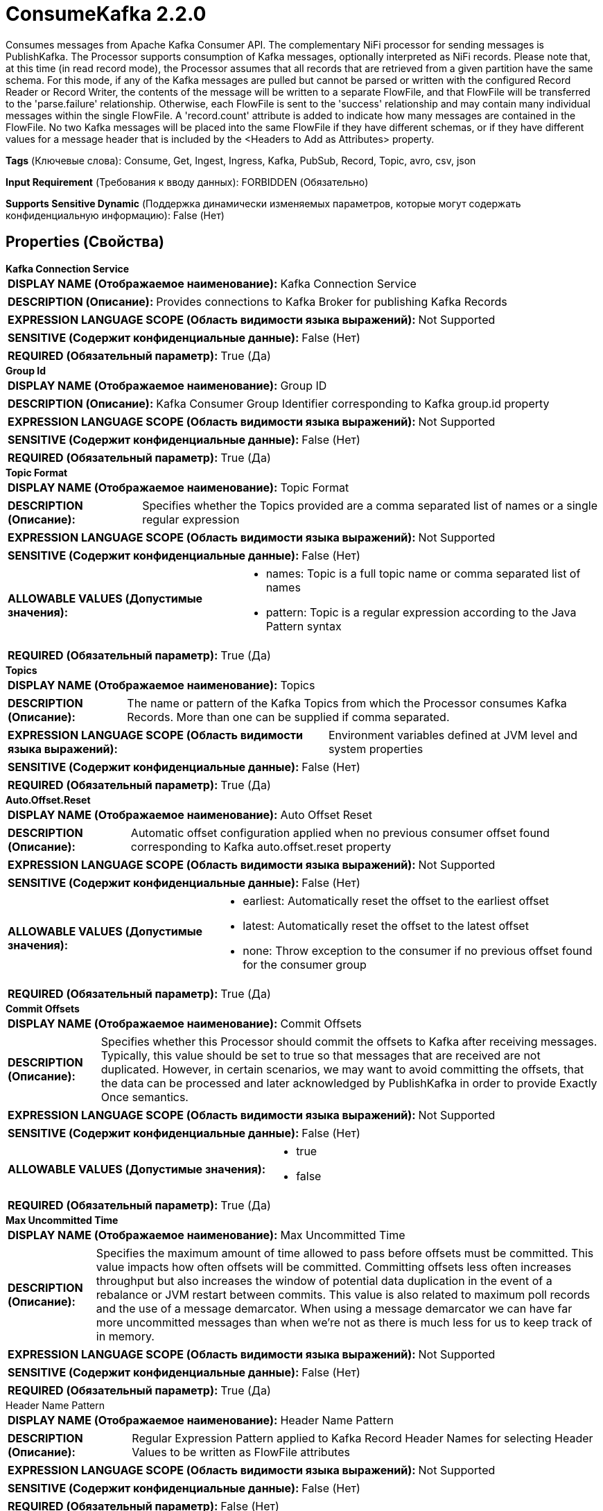 = ConsumeKafka 2.2.0

Consumes messages from Apache Kafka Consumer API. The complementary NiFi processor for sending messages is PublishKafka. The Processor supports consumption of Kafka messages, optionally interpreted as NiFi records. Please note that, at this time (in read record mode), the Processor assumes that all records that are retrieved from a given partition have the same schema. For this mode, if any of the Kafka messages are pulled but cannot be parsed or written with the configured Record Reader or Record Writer, the contents of the message will be written to a separate FlowFile, and that FlowFile will be transferred to the 'parse.failure' relationship. Otherwise, each FlowFile is sent to the 'success' relationship and may contain many individual messages within the single FlowFile. A 'record.count' attribute is added to indicate how many messages are contained in the FlowFile. No two Kafka messages will be placed into the same FlowFile if they have different schemas, or if they have different values for a message header that is included by the <Headers to Add as Attributes> property.

[horizontal]
*Tags* (Ключевые слова):
Consume, Get, Ingest, Ingress, Kafka, PubSub, Record, Topic, avro, csv, json
[horizontal]
*Input Requirement* (Требования к вводу данных):
FORBIDDEN (Обязательно)
[horizontal]
*Supports Sensitive Dynamic* (Поддержка динамически изменяемых параметров, которые могут содержать конфиденциальную информацию):
 False (Нет) 



== Properties (Свойства)


.*Kafka Connection Service*
************************************************
[horizontal]
*DISPLAY NAME (Отображаемое наименование):*:: Kafka Connection Service

[horizontal]
*DESCRIPTION (Описание):*:: Provides connections to Kafka Broker for publishing Kafka Records


[horizontal]
*EXPRESSION LANGUAGE SCOPE (Область видимости языка выражений):*:: Not Supported
[horizontal]
*SENSITIVE (Содержит конфиденциальные данные):*::  False (Нет) 

[horizontal]
*REQUIRED (Обязательный параметр):*::  True (Да) 
************************************************
.*Group Id*
************************************************
[horizontal]
*DISPLAY NAME (Отображаемое наименование):*:: Group ID

[horizontal]
*DESCRIPTION (Описание):*:: Kafka Consumer Group Identifier corresponding to Kafka group.id property


[horizontal]
*EXPRESSION LANGUAGE SCOPE (Область видимости языка выражений):*:: Not Supported
[horizontal]
*SENSITIVE (Содержит конфиденциальные данные):*::  False (Нет) 

[horizontal]
*REQUIRED (Обязательный параметр):*::  True (Да) 
************************************************
.*Topic Format*
************************************************
[horizontal]
*DISPLAY NAME (Отображаемое наименование):*:: Topic Format

[horizontal]
*DESCRIPTION (Описание):*:: Specifies whether the Topics provided are a comma separated list of names or a single regular expression


[horizontal]
*EXPRESSION LANGUAGE SCOPE (Область видимости языка выражений):*:: Not Supported
[horizontal]
*SENSITIVE (Содержит конфиденциальные данные):*::  False (Нет) 

[horizontal]
*ALLOWABLE VALUES (Допустимые значения):*::

* names: Topic is a full topic name or comma separated list of names 

* pattern: Topic is a regular expression according to the Java Pattern syntax 


[horizontal]
*REQUIRED (Обязательный параметр):*::  True (Да) 
************************************************
.*Topics*
************************************************
[horizontal]
*DISPLAY NAME (Отображаемое наименование):*:: Topics

[horizontal]
*DESCRIPTION (Описание):*:: The name or pattern of the Kafka Topics from which the Processor consumes Kafka Records. More than one can be supplied if comma separated.


[horizontal]
*EXPRESSION LANGUAGE SCOPE (Область видимости языка выражений):*:: Environment variables defined at JVM level and system properties
[horizontal]
*SENSITIVE (Содержит конфиденциальные данные):*::  False (Нет) 

[horizontal]
*REQUIRED (Обязательный параметр):*::  True (Да) 
************************************************
.*Auto.Offset.Reset*
************************************************
[horizontal]
*DISPLAY NAME (Отображаемое наименование):*:: Auto Offset Reset

[horizontal]
*DESCRIPTION (Описание):*:: Automatic offset configuration applied when no previous consumer offset found corresponding to Kafka auto.offset.reset property


[horizontal]
*EXPRESSION LANGUAGE SCOPE (Область видимости языка выражений):*:: Not Supported
[horizontal]
*SENSITIVE (Содержит конфиденциальные данные):*::  False (Нет) 

[horizontal]
*ALLOWABLE VALUES (Допустимые значения):*::

* earliest: Automatically reset the offset to the earliest offset 

* latest: Automatically reset the offset to the latest offset 

* none: Throw exception to the consumer if no previous offset found for the consumer group 


[horizontal]
*REQUIRED (Обязательный параметр):*::  True (Да) 
************************************************
.*Commit Offsets*
************************************************
[horizontal]
*DISPLAY NAME (Отображаемое наименование):*:: Commit Offsets

[horizontal]
*DESCRIPTION (Описание):*:: Specifies whether this Processor should commit the offsets to Kafka after receiving messages. Typically, this value should be set to true so that messages that are received are not duplicated. However, in certain scenarios, we may want to avoid committing the offsets, that the data can be processed and later acknowledged by PublishKafka in order to provide Exactly Once semantics.


[horizontal]
*EXPRESSION LANGUAGE SCOPE (Область видимости языка выражений):*:: Not Supported
[horizontal]
*SENSITIVE (Содержит конфиденциальные данные):*::  False (Нет) 

[horizontal]
*ALLOWABLE VALUES (Допустимые значения):*::

* true

* false


[horizontal]
*REQUIRED (Обязательный параметр):*::  True (Да) 
************************************************
.*Max Uncommitted Time*
************************************************
[horizontal]
*DISPLAY NAME (Отображаемое наименование):*:: Max Uncommitted Time

[horizontal]
*DESCRIPTION (Описание):*:: Specifies the maximum amount of time allowed to pass before offsets must be committed. This value impacts how often offsets will be committed. Committing offsets less often increases throughput but also increases the window of potential data duplication in the event of a rebalance or JVM restart between commits. This value is also related to maximum poll records and the use of a message demarcator. When using a message demarcator we can have far more uncommitted messages than when we're not as there is much less for us to keep track of in memory.


[horizontal]
*EXPRESSION LANGUAGE SCOPE (Область видимости языка выражений):*:: Not Supported
[horizontal]
*SENSITIVE (Содержит конфиденциальные данные):*::  False (Нет) 

[horizontal]
*REQUIRED (Обязательный параметр):*::  True (Да) 
************************************************
.Header Name Pattern
************************************************
[horizontal]
*DISPLAY NAME (Отображаемое наименование):*:: Header Name Pattern

[horizontal]
*DESCRIPTION (Описание):*:: Regular Expression Pattern applied to Kafka Record Header Names for selecting Header Values to be written as FlowFile attributes


[horizontal]
*EXPRESSION LANGUAGE SCOPE (Область видимости языка выражений):*:: Not Supported
[horizontal]
*SENSITIVE (Содержит конфиденциальные данные):*::  False (Нет) 

[horizontal]
*REQUIRED (Обязательный параметр):*::  False (Нет) 
************************************************
.*Header Encoding*
************************************************
[horizontal]
*DISPLAY NAME (Отображаемое наименование):*:: Header Encoding

[horizontal]
*DESCRIPTION (Описание):*:: Character encoding applied when reading Kafka Record Header values and writing FlowFile attributes


[horizontal]
*EXPRESSION LANGUAGE SCOPE (Область видимости языка выражений):*:: Not Supported
[horizontal]
*SENSITIVE (Содержит конфиденциальные данные):*::  False (Нет) 

[horizontal]
*REQUIRED (Обязательный параметр):*::  True (Да) 
************************************************
.*Processing Strategy*
************************************************
[horizontal]
*DISPLAY NAME (Отображаемое наименование):*:: Processing Strategy

[horizontal]
*DESCRIPTION (Описание):*:: Strategy for processing Kafka Records and writing serialized output to FlowFiles


[horizontal]
*EXPRESSION LANGUAGE SCOPE (Область видимости языка выражений):*:: Not Supported
[horizontal]
*SENSITIVE (Содержит конфиденциальные данные):*::  False (Нет) 

[horizontal]
*ALLOWABLE VALUES (Допустимые значения):*::

* FLOW_FILE: Write one FlowFile for each Kafka Record consumed 

* DEMARCATOR: Write one FlowFile for each batch of Kafka Records consumed (optionally grouped by Kafka key) 

* RECORD: Write one FlowFile containing multiple Kafka Records consumed and processed with Record Reader and Record Writer 


[horizontal]
*REQUIRED (Обязательный параметр):*::  True (Да) 
************************************************
.*Record Reader*
************************************************
[horizontal]
*DISPLAY NAME (Отображаемое наименование):*:: Record Reader

[horizontal]
*DESCRIPTION (Описание):*:: The Record Reader to use for incoming Kafka messages


[horizontal]
*EXPRESSION LANGUAGE SCOPE (Область видимости языка выражений):*:: Not Supported
[horizontal]
*SENSITIVE (Содержит конфиденциальные данные):*::  False (Нет) 

[horizontal]
*REQUIRED (Обязательный параметр):*::  True (Да) 
************************************************
.*Record Writer*
************************************************
[horizontal]
*DISPLAY NAME (Отображаемое наименование):*:: Record Writer

[horizontal]
*DESCRIPTION (Описание):*:: The Record Writer to use in order to serialize the outgoing FlowFiles


[horizontal]
*EXPRESSION LANGUAGE SCOPE (Область видимости языка выражений):*:: Not Supported
[horizontal]
*SENSITIVE (Содержит конфиденциальные данные):*::  False (Нет) 

[horizontal]
*REQUIRED (Обязательный параметр):*::  True (Да) 
************************************************
.*Output Strategy*
************************************************
[horizontal]
*DISPLAY NAME (Отображаемое наименование):*:: Output Strategy

[horizontal]
*DESCRIPTION (Описание):*:: The format used to output the Kafka Record into a FlowFile Record.


[horizontal]
*EXPRESSION LANGUAGE SCOPE (Область видимости языка выражений):*:: Not Supported
[horizontal]
*SENSITIVE (Содержит конфиденциальные данные):*::  False (Нет) 

[horizontal]
*ALLOWABLE VALUES (Допустимые значения):*::

* Use Content as Value: Write only the Kafka Record value to the FlowFile record. 

* Use Wrapper: Write the Kafka Record key, value, headers, and metadata into the FlowFile record. (See processor usage for more information.) 


[horizontal]
*REQUIRED (Обязательный параметр):*::  True (Да) 
************************************************
.*Key Attribute Encoding*
************************************************
[horizontal]
*DISPLAY NAME (Отображаемое наименование):*:: Key Attribute Encoding

[horizontal]
*DESCRIPTION (Описание):*:: Encoding for value of configured FlowFile attribute containing Kafka Record Key.


[horizontal]
*EXPRESSION LANGUAGE SCOPE (Область видимости языка выражений):*:: Not Supported
[horizontal]
*SENSITIVE (Содержит конфиденциальные данные):*::  False (Нет) 

[horizontal]
*ALLOWABLE VALUES (Допустимые значения):*::

* UTF-8 Encoded: The key is interpreted as a UTF-8 Encoded string. 

* Hex Encoded: The key is interpreted as arbitrary binary data and is encoded using hexadecimal characters with uppercase letters 

* Do Not Add Key as Attribute: The key will not be added as an Attribute 


[horizontal]
*REQUIRED (Обязательный параметр):*::  True (Да) 
************************************************
.*Key Format*
************************************************
[horizontal]
*DISPLAY NAME (Отображаемое наименование):*:: Key Format

[horizontal]
*DESCRIPTION (Описание):*:: Specifies how to represent the Kafka Record Key in the output FlowFile


[horizontal]
*EXPRESSION LANGUAGE SCOPE (Область видимости языка выражений):*:: Not Supported
[horizontal]
*SENSITIVE (Содержит конфиденциальные данные):*::  False (Нет) 

[horizontal]
*ALLOWABLE VALUES (Допустимые значения):*::

* String: Format the Kafka ConsumerRecord key as a UTF-8 string. 

* Byte Array: Format the Kafka ConsumerRecord key as a byte array. 

* Record: Format the Kafka ConsumerRecord key as a record. 


[horizontal]
*REQUIRED (Обязательный параметр):*::  True (Да) 
************************************************
.*Key Record Reader*
************************************************
[horizontal]
*DISPLAY NAME (Отображаемое наименование):*:: Key Record Reader

[horizontal]
*DESCRIPTION (Описание):*:: The Record Reader to use for parsing the Kafka Record Key into a Record


[horizontal]
*EXPRESSION LANGUAGE SCOPE (Область видимости языка выражений):*:: Not Supported
[horizontal]
*SENSITIVE (Содержит конфиденциальные данные):*::  False (Нет) 

[horizontal]
*REQUIRED (Обязательный параметр):*::  True (Да) 
************************************************
.*Message Demarcator*
************************************************
[horizontal]
*DISPLAY NAME (Отображаемое наименование):*:: Message Demarcator

[horizontal]
*DESCRIPTION (Описание):*:: Since KafkaConsumer receives messages in batches, this Processor has an option to output FlowFiles which contains all Kafka messages in a single batch for a given topic and partition and this property allows you to provide a string (interpreted as UTF-8) to use for demarcating apart multiple Kafka messages. This is an optional property and if not provided each Kafka message received will result in a single FlowFile which  time it is triggered. To enter special character such as 'new line' use CTRL+Enter or Shift+Enter depending on the OS


[horizontal]
*EXPRESSION LANGUAGE SCOPE (Область видимости языка выражений):*:: Not Supported
[horizontal]
*SENSITIVE (Содержит конфиденциальные данные):*::  False (Нет) 

[horizontal]
*REQUIRED (Обязательный параметр):*::  True (Да) 
************************************************
.*Separate By Key*
************************************************
[horizontal]
*DISPLAY NAME (Отображаемое наименование):*:: Separate By Key

[horizontal]
*DESCRIPTION (Описание):*:: When this property is enabled, two messages will only be added to the same FlowFile if both of the Kafka Messages have identical keys.


[horizontal]
*EXPRESSION LANGUAGE SCOPE (Область видимости языка выражений):*:: Not Supported
[horizontal]
*SENSITIVE (Содержит конфиденциальные данные):*::  False (Нет) 

[horizontal]
*ALLOWABLE VALUES (Допустимые значения):*::

* true

* false


[horizontal]
*REQUIRED (Обязательный параметр):*::  True (Да) 
************************************************










=== Relationships (Связи)

[cols="1a,2a",options="header",]
|===
|Наименование |Описание

|`success`
|FlowFiles containing one or more serialized Kafka Records

|===





=== Writes Attributes (Записываемые атрибуты)

[cols="1a,2a",options="header",]
|===
|Наименование |Описание

|`record.count`
|The number of records received

|`mime.type`
|The MIME Type that is provided by the configured Record Writer

|`kafka.count`
|The number of messages written if more than one

|`kafka.key`
|The key of message if present and if single message. How the key is encoded depends on the value of the 'Key Attribute Encoding' property.

|`kafka.offset`
|The offset of the message in the partition of the topic.

|`kafka.timestamp`
|The timestamp of the message in the partition of the topic.

|`kafka.partition`
|The partition of the topic the message or message bundle is from

|`kafka.topic`
|The topic the message or message bundle is from

|`kafka.tombstone`
|Set to true if the consumed message is a tombstone message

|===







=== Смотрите также


* xref:Processors/PublishKafka.adoc[PublishKafka]


